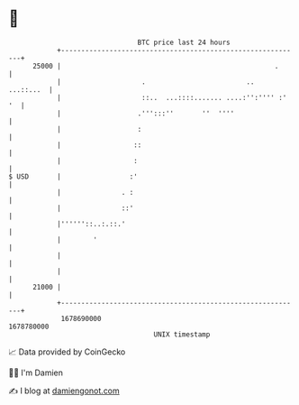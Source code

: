 * 👋

#+begin_example
                                   BTC price last 24 hours                    
               +------------------------------------------------------------+ 
         25000 |                                                     .      | 
               |                    .                         ..  ...::...  | 
               |                    ::..  ...::::....... ....:'':'''' :' '  | 
               |                   .''':::''       ''  ''''                 | 
               |                   :                                        | 
               |                  ::                                        | 
               |                  :                                         | 
   $ USD       |                 :'                                         | 
               |               . :                                          | 
               |               ::'                                          | 
               |''''''::..:.::.'                                            | 
               |        '                                                   | 
               |                                                            | 
               |                                                            | 
         21000 |                                                            | 
               +------------------------------------------------------------+ 
                1678690000                                        1678780000  
                                       UNIX timestamp                         
#+end_example
📈 Data provided by CoinGecko

🧑‍💻 I'm Damien

✍️ I blog at [[https://www.damiengonot.com][damiengonot.com]]
